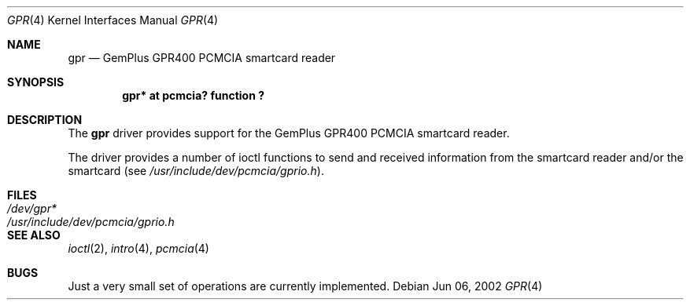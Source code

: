 .\"	$OpenBSD: gpr.4,v 1.2 2002/06/18 01:10:37 fgsch Exp $
.\"
.\" Copyright (c) 2002, Federico G. Schwindt
.\" All rights reserved.
.\"
.\" Redistribution and use in source and binary forms, with or without
.\" modification, are permitted provided that the following conditions are
.\" met:
.\" 1. Redistributions of source code must retain the above copyright
.\"    notice, this list of conditions and the following disclaimer.
.\" 2. Redistributions in binary form must reproduce the above copyright
.\"    notice, this list of conditions and the following disclaimer in
.\"    the documentation and/or other materials provided with the
.\"    distribution.
.\" 3. Neither the name of the Federico G. Schwindt nor the names of its
.\"    contributors may be used to endorse or promote products derived
.\"    from this software without specific prior written permission.
.\"
.\" THIS SOFTWARE IS PROVIDED BY THE COPYRIGHT HOLDERS AND CONTRIBUTORS
.\" "AS IS" AND ANY EXPRESS OR IMPLIED WARRANTIES, INCLUDING, BUT NOT
.\" LIMITED TO, THE IMPLIED WARRANTIES OF MERCHANTABILITY AND FITNESS FOR
.\" A PARTICULAR PURPOSE ARE DISCLAIMED. IN NO EVENT SHALL THE COPYRIGHT
.\" OWNER OR CONTRIBUTORS BE LIABLE FOR ANY DIRECT, INDIRECT, INCIDENTAL,
.\" SPECIAL, EXEMPLARY, OR CONSEQUENTIAL DAMAGES (INCLUDING, BUT NOT
.\" LIMITED TO, PROCUREMENT OF SUBSTITUTE GOODS OR SERVICES; LOSS OF USE,
.\" DATA, OR PROFITS; OR BUSINESS INTERRUPTION) HOWEVER CAUSED AND ON ANY
.\" THEORY OF LIABILITY, WHETHER IN CONTRACT, STRICT LIABILITY, OR TORT
.\" (INCLUDING NEGLIGENCE OR OTHERWISE) ARISING IN ANY WAY OUT OF THE USE
.\" OF THIS SOFTWARE, EVEN IF ADVISED OF THE POSSIBILITY OF SUCH DAMAGE.
.\"
.Dd Jun 06, 2002
.Dt GPR 4
.Os
.Sh NAME
.Nm gpr
.Nd GemPlus GPR400 PCMCIA smartcard reader
.Sh SYNOPSIS
.Cd "gpr* at pcmcia? function ?"
.Sh DESCRIPTION
The
.Nm
driver provides support for the GemPlus GPR400 PCMCIA smartcard reader.
.Pp
The
.NM
driver provides a number of ioctl functions to send and received information
from the smartcard reader and/or the smartcard (see
.Pa /usr/include/dev/pcmcia/gprio.h ) .
.Sh FILES
.Bl -tag -width /usr/include/dev/pcmcia/gprio.h -compact
.It Pa /dev/gpr*
.It Pa /usr/include/dev/pcmcia/gprio.h
.El
.Sh SEE ALSO
.Xr ioctl 2 ,
.Xr intro 4 ,
.Xr pcmcia 4
.Sh BUGS
Just a very small set of operations are currently implemented.
